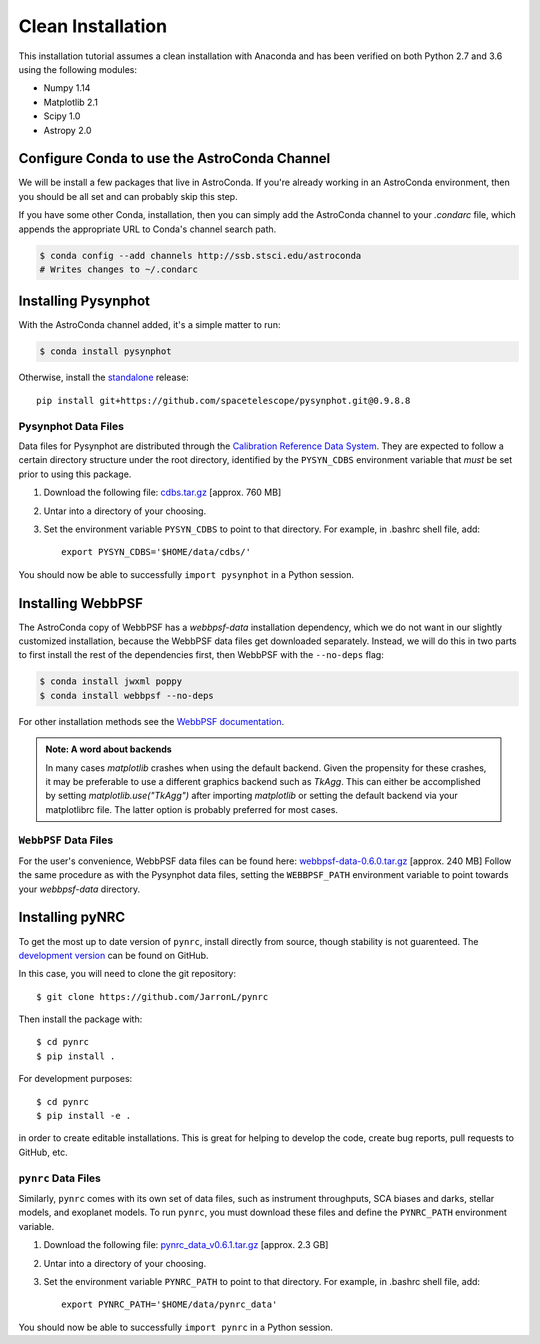 .. _clean_install

=========================
Clean Installation
=========================

This installation tutorial assumes a clean installation with 
Anaconda and has been verified on both Python 2.7 and 3.6 using the following modules:

* Numpy 1.14   
* Matplotlib 2.1
* Scipy 1.0    
* Astropy 2.0


.. _configure_astroconda_channel:

Configure Conda to use the AstroConda Channel
=============================================

We will be install a few packages that live in AstroConda. 
If you're already working in an AstroConda environment, 
then you should be all set and can probably skip this step.

If you have some other Conda, installation, then you can simply 
add the AstroConda channel to your `.condarc` file, which appends 
the appropriate URL to Conda's channel search path.

.. code-block:: sh

    $ conda config --add channels http://ssb.stsci.edu/astroconda
    # Writes changes to ~/.condarc


.. _install_pysynphot

Installing Pysynphot
====================

With the AstroConda channel added, it's a simple matter to run:

.. code-block:: sh

    $ conda install pysynphot

Otherwise, install the
`standalone <https://github.com/spacetelescope/pysynphot/releases>`_ release::

    pip install git+https://github.com/spacetelescope/pysynphot.git@0.9.8.8

Pysynphot Data Files
--------------------

Data files for Pysynphot are distributed through the
`Calibration Reference Data System <http://www.stsci.edu/hst/observatory/crds/throughput.html>`_. 
They are expected to follow a certain directory structure under the root
directory, identified by the ``PYSYN_CDBS`` environment variable that *must* be
set prior to using this package.

1. Download the following file: 
   `cdbs.tar.gz <http://http://mips.as.arizona.edu/~jleisenring/pynrc/cdbs.tar.gz>`_  [approx. 760 MB]
2. Untar into a directory of your choosing.
3. Set the environment variable ``PYSYN_CDBS`` to point to that directory. 
   For example, in .bashrc shell file, add::

    export PYSYN_CDBS='$HOME/data/cdbs/'

You should now be able to successfully ``import pysynphot`` in a Python session.


.. _install_webbpsf

Installing WebbPSF
====================

The AstroConda copy of WebbPSF has a `webbpsf-data` installation dependency, 
which we do not want in our slightly customized installation, because the WebbPSF 
data files get downloaded separately. Instead, we will do this in two parts to 
first install the rest of the dependencies first, then WebbPSF with the 
``--no-deps`` flag:

.. code-block:: sh

    $ conda install jwxml poppy
    $ conda install webbpsf --no-deps

For other installation methods see the `WebbPSF documentation <https://webbpsf.readthedocs.io>`_.

.. admonition:: Note: A word about backends
    
    In many cases `matplotlib` crashes when using the default backend. 
    Given the propensity for these crashes, it may be preferable to 
    use a different graphics backend such as `TkAgg`. This can either be
    accomplished by setting `matplotlib.use("TkAgg")` after
    importing `matplotlib` or setting the default backend
    via your matplotlibrc file. The latter option is probably preferred
    for most cases.


``WebbPSF`` Data Files
--------------------------

For the user's convenience, WebbPSF data files can be found here: 
`webbpsf-data-0.6.0.tar.gz <http://mips.as.arizona.edu/~jleisenring/pynrc/webbpsf-data-0.6.0.tar.gz>`_  [approx. 240 MB]
Follow the same procedure as with the Pysynphot data files, 
setting the ``WEBBPSF_PATH`` environment variable to point 
towards your `webbpsf-data` directory.


.. _install_pynrc_clean

Installing pyNRC
====================

To get the most up to date version of ``pynrc``, install directly 
from source, though stability is not guarenteed. The 
`development version <https://github.com/JarronL/pynrc>`_ 
can be found on GitHub.

In this case, you will need to clone the git repository::

    $ git clone https://github.com/JarronL/pynrc

Then install the package with::

    $ cd pynrc
    $ pip install .
    
For development purposes::

    $ cd pynrc
    $ pip install -e .

in order to create editable installations. This is great for helping
to develop the code, create bug reports, pull requests to GitHub, etc.


``pynrc`` Data Files
--------------------------

Similarly, ``pynrc`` comes with its own set of data files, 
such as instrument throughputs, SCA biases and darks, 
stellar models, and exoplanet models. To run ``pynrc``, 
you must download these files and define the 
``PYNRC_PATH`` environment variable.

1. Download the following file: 
   `pynrc_data_v0.6.1.tar.gz <http://mips.as.arizona.edu/~jleisenring/pynrc/pynrc_data_v0.6.1.tar.gz>`_  [approx. 2.3 GB]
2. Untar into a directory of your choosing.
3. Set the environment variable ``PYNRC_PATH`` to point to that directory. 
   For example, in .bashrc shell file, add::

    export PYNRC_PATH='$HOME/data/pynrc_data'

You should now be able to successfully ``import pynrc`` in a Python session.

